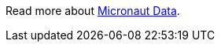 Read more about https://micronaut-projects.github.io/micronaut-data/latest/guide/[Micronaut Data].


